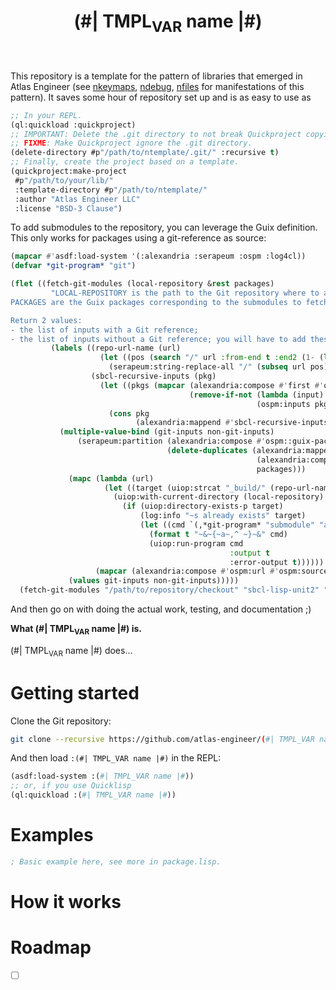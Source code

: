This repository is a template for the pattern of libraries that
emerged in Atlas Engineer (see [[https://github.com/atlas-engineer/nkeymaps][nkeymaps]], [[https://github.com/atlas-engineer/ndebug][ndebug]], [[https://github.com/atlas-engineer/nfiles][nfiles]] for
manifestations of this pattern). It saves some hour of repository set
up and is as easy to use as

#+begin_src lisp
  ;; In your REPL.
  (ql:quickload :quickproject)
  ;; IMPORTANT: Delete the .git directory to not break Quickproject copying.
  ;; FIXME: Make Quickproject ignore the .git directory.
  (delete-directory #p"/path/to/ntemplate/.git/" :recursive t)
  ;; Finally, create the project based on a template.
  (quickproject:make-project
   #p"/path/to/your/lib/"
   :template-directory #p"/path/to/ntemplate/"
   :author "Atlas Engineer LLC"
   :license "BSD-3 Clause")
#+end_src

To add submodules to the repository, you can leverage the Guix definition.  This
only works for packages using a git-reference as source:

#+begin_src lisp
  (mapcar #'asdf:load-system '(:alexandria :serapeum :ospm :log4cl))
  (defvar *git-program* "git")

  (flet ((fetch-git-modules (local-repository &rest packages)
           "LOCAL-REPOSITORY is the path to the Git repository where to add the submodules.
  PACKAGES are the Guix packages corresponding to the submodules to fetch.

  Return 2 values:
  - the list of inputs with a Git reference;
  - the list of inputs without a Git reference; you will have to add these submodules manually."
           (labels ((repo-url-name (url)
                      (let ((pos (search "/" url :from-end t :end2 (1- (length url)))))
                        (serapeum:string-replace-all "/" (subseq url pos) "")))
                    (sbcl-recursive-inputs (pkg)
                      (let ((pkgs (mapcar (alexandria:compose #'first #'ospm:find-os-packages)
                                          (remove-if-not (lambda (input) (serapeum:string-prefix-p "sbcl-" input))
                                                         (ospm:inputs pkg)))))
                        (cons pkg
                              (alexandria:mappend #'sbcl-recursive-inputs pkgs)))))
             (multiple-value-bind (git-inputs non-git-inputs)
                 (serapeum:partition (alexandria:compose #'ospm::guix-package-source-git-reference-p #'ospm:source)
                                     (delete-duplicates (alexandria:mappend
                                                         (alexandria:compose  #'sbcl-recursive-inputs #'first #'ospm:find-os-packages)
                                                         packages)))
               (mapc (lambda (url)
                       (let ((target (uiop:strcat "_build/" (repo-url-name url))))
                         (uiop:with-current-directory (local-repository)
                           (if (uiop:directory-exists-p target)
                               (log:info "~s already exists" target)
                               (let ((cmd `(,*git-program* "submodule" "add" ,url ,target)))
                                 (format t "~&~{~a~,^ ~}~&" cmd)
                                 (uiop:run-program cmd
                                                   :output t
                                                   :error-output t))))))
                     (mapcar (alexandria:compose #'ospm:url #'ospm:source) (delete-duplicates git-inputs)))
               (values git-inputs non-git-inputs)))))
    (fetch-git-modules "/path/to/repository/checkout" "sbcl-lisp-unit2" "sbcl-MY-OTHER-LIB" "..."))
#+end_src


And then go on with doing the actual work, testing, and documentation ;)

#+TITLE:(#| TMPL_VAR name |#)

*What (#| TMPL_VAR name |#) is.*

(#| TMPL_VAR name |#) does...

* Getting started
Clone the Git repository:
#+begin_src sh
  git clone --recursive https://github.com/atlas-engineer/(#| TMPL_VAR name |#) ~/common-lisp/
#+end_src

And then load ~:(#| TMPL_VAR name |#)~ in the REPL:
#+begin_src lisp
  (asdf:load-system :(#| TMPL_VAR name |#))
  ;; or, if you use Quicklisp
  (ql:quickload :(#| TMPL_VAR name |#))
#+end_src

* Examples

#+begin_src lisp
  ; Basic example here, see more in package.lisp.
#+end_src

* How it works

* Roadmap
- [ ]

